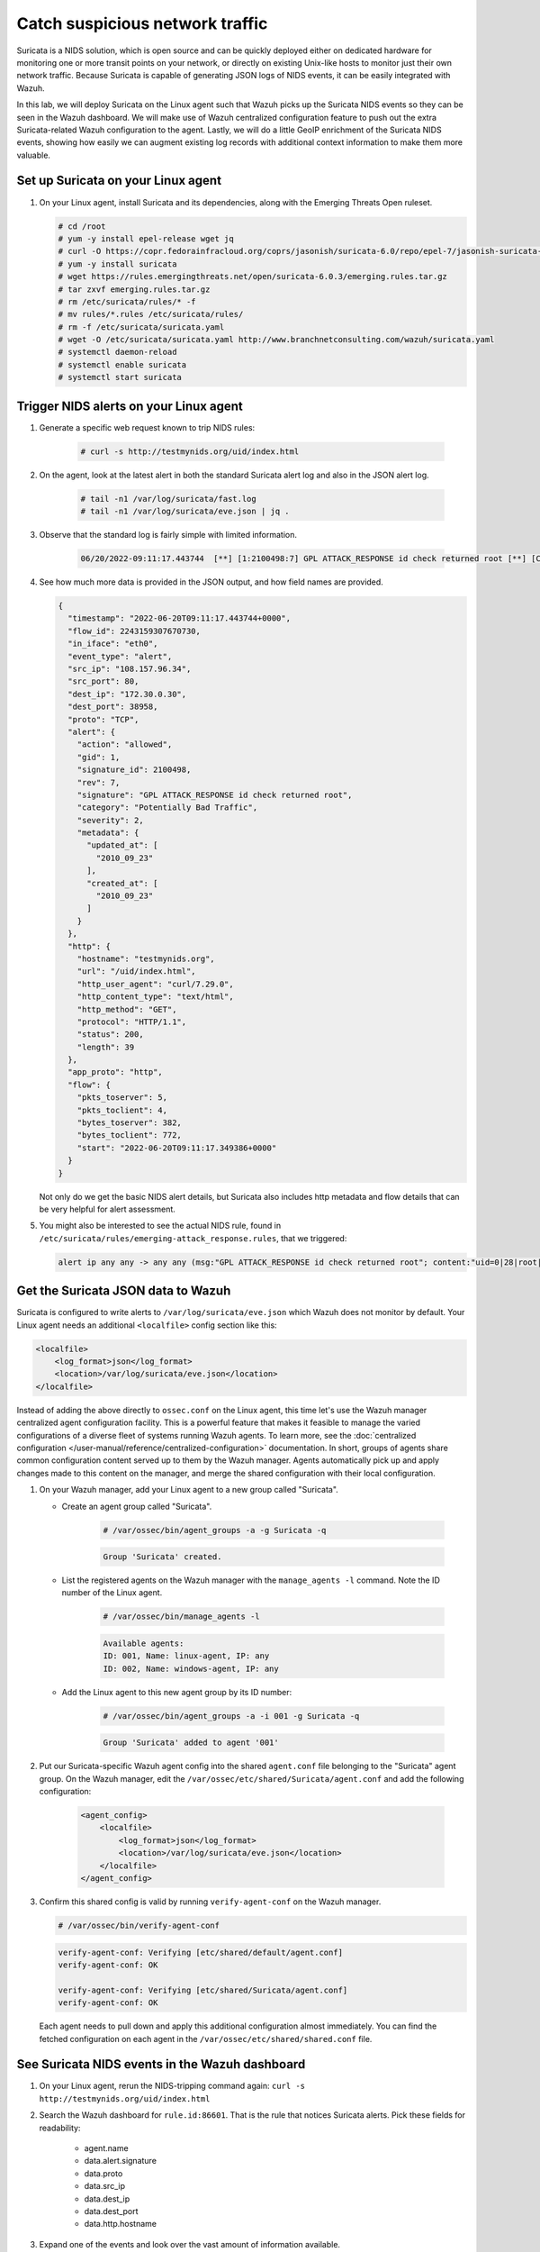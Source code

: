 .. Copyright (C) 2015, Wazuh, Inc.
.. meta::
  :description: Suricata integrates with Wazuh. Learn more about how to set up Suricata and how Wazuh decodes Suricata events in this section of the documentation.
  
.. _learning_wazuh_suricata:

Catch suspicious network traffic
================================

Suricata is a NIDS solution, which is open source and can be quickly deployed either on dedicated hardware for
monitoring one or more transit points on your network, or directly on existing Unix-like hosts to monitor just their own network
traffic.  Because Suricata is capable of generating JSON logs of NIDS events, it can be easily integrated with Wazuh.

In this lab, we will deploy Suricata on the Linux agent such that Wazuh picks up the Suricata NIDS events
so they can be seen in the Wazuh dashboard.  We will make use of Wazuh centralized configuration feature to push out the extra Suricata-related Wazuh configuration to the agent. Lastly, we will do a little GeoIP enrichment of the Suricata NIDS events, showing
how easily we can augment existing log records with additional context information to make them more valuable.


Set up Suricata on your Linux agent
-----------------------------------

#. On your Linux agent, install Suricata and its dependencies, along with the Emerging Threats Open ruleset.

   .. code-block:: console
   
       # cd /root
       # yum -y install epel-release wget jq
       # curl -O https://copr.fedorainfracloud.org/coprs/jasonish/suricata-6.0/repo/epel-7/jasonish-suricata-6.0-epel-7.repo
       # yum -y install suricata
       # wget https://rules.emergingthreats.net/open/suricata-6.0.3/emerging.rules.tar.gz
       # tar zxvf emerging.rules.tar.gz
       # rm /etc/suricata/rules/* -f
       # mv rules/*.rules /etc/suricata/rules/
       # rm -f /etc/suricata/suricata.yaml
       # wget -O /etc/suricata/suricata.yaml http://www.branchnetconsulting.com/wazuh/suricata.yaml
       # systemctl daemon-reload
       # systemctl enable suricata
       # systemctl start suricata


Trigger NIDS alerts on your Linux agent
---------------------------------------

#. Generate a specific web request known to trip NIDS rules:

    .. code-block:: console

        # curl -s http://testmynids.org/uid/index.html

#. On the agent, look at the latest alert in both the standard Suricata alert log and also in the JSON alert log.

    .. code-block:: console

        # tail -n1 /var/log/suricata/fast.log
        # tail -n1 /var/log/suricata/eve.json | jq .

#. Observe that the standard log is fairly simple with limited information.

    .. code-block:: none
        :class: output

        06/20/2022-09:11:17.443744  [**] [1:2100498:7] GPL ATTACK_RESPONSE id check returned root [**] [Classification: Potentially Bad Traffic] [Priority: 2] {TCP} 108.157.96.34:80 -> 172.30.0.30:38958

#. See how much more data is provided in the JSON output, and how field names are provided.

   .. code-block:: json
      :class: output

      {
        "timestamp": "2022-06-20T09:11:17.443744+0000",
        "flow_id": 2243159307670730,
        "in_iface": "eth0",
        "event_type": "alert",
        "src_ip": "108.157.96.34",
        "src_port": 80,
        "dest_ip": "172.30.0.30",
        "dest_port": 38958,
        "proto": "TCP",
        "alert": {
          "action": "allowed",
          "gid": 1,
          "signature_id": 2100498,
          "rev": 7,
          "signature": "GPL ATTACK_RESPONSE id check returned root",
          "category": "Potentially Bad Traffic",
          "severity": 2,
          "metadata": {
            "updated_at": [
              "2010_09_23"
            ],
            "created_at": [
              "2010_09_23"
            ]
          }
        },
        "http": {
          "hostname": "testmynids.org",
          "url": "/uid/index.html",
          "http_user_agent": "curl/7.29.0",
          "http_content_type": "text/html",
          "http_method": "GET",
          "protocol": "HTTP/1.1",
          "status": 200,
          "length": 39
        },
        "app_proto": "http",
        "flow": {
          "pkts_toserver": 5,
          "pkts_toclient": 4,
          "bytes_toserver": 382,
          "bytes_toclient": 772,
          "start": "2022-06-20T09:11:17.349386+0000"
        }
      }


   Not only do we get the basic NIDS alert details, but Suricata also includes http metadata and flow details that can be very helpful for alert assessment.

#. You might also be interested to see the actual NIDS rule, found in ``/etc/suricata/rules/emerging-attack_response.rules``, that we triggered:

   .. code-block:: none

      alert ip any any -> any any (msg:"GPL ATTACK_RESPONSE id check returned root"; content:"uid=0|28|root|29|"; classtype:bad-unknown; sid:2100498; rev:7; metadata:created_at 2010_09_23, updated_at 2010_09_23;)


Get the Suricata JSON data to Wazuh
-----------------------------------

Suricata is configured to write alerts to ``/var/log/suricata/eve.json`` which Wazuh does not monitor by default.  Your
Linux agent needs an additional ``<localfile>`` config section like this:

.. code-block:: xml

        <localfile>
            <log_format>json</log_format>
            <location>/var/log/suricata/eve.json</location>
        </localfile>

Instead of adding the above directly to ``ossec.conf`` on the Linux agent, this time let's use the Wazuh manager centralized agent
configuration facility.  This is a powerful feature that makes it feasible to manage the varied configurations of a diverse fleet of systems running Wazuh agents. To learn more, see the :doc:`centralized configuration </user-manual/reference/centralized-configuration>` documentation.  In short, groups of agents share common configuration content served up to them by the Wazuh manager.  Agents automatically pick up and apply changes made to this content on the manager, and merge the shared configuration with their local configuration.

#. On your Wazuh manager, add your Linux agent to a new group called "Suricata". 

   - Create an agent group called "Suricata". 
   
      .. code-block:: console

         # /var/ossec/bin/agent_groups -a -g Suricata -q

      .. code-block:: none
         :class: output

         Group 'Suricata' created.


   - List the registered agents on the Wazuh manager with the ``manage_agents -l`` command.  Note the ID number of the Linux agent.

      .. code-block:: console

         # /var/ossec/bin/manage_agents -l

      .. code-block:: none
         :class: output

         Available agents: 
         ID: 001, Name: linux-agent, IP: any
         ID: 002, Name: windows-agent, IP: any

   - Add the Linux agent to this new agent group by its ID number:

      .. code-block:: console

         # /var/ossec/bin/agent_groups -a -i 001 -g Suricata -q

      .. code-block:: none
         :class: output

         Group 'Suricata' added to agent '001'


#. Put our Suricata-specific Wazuh agent config into the shared ``agent.conf`` file belonging to the "Suricata" agent group.  On the Wazuh manager, edit the ``/var/ossec/etc/shared/Suricata/agent.conf`` and add the following configuration:

    .. code-block:: xml

        <agent_config>
            <localfile>
                <log_format>json</log_format>
                <location>/var/log/suricata/eve.json</location>
            </localfile>
        </agent_config>

#. Confirm this shared config is valid by running ``verify-agent-conf`` on the Wazuh manager. 

   .. code-block:: console

      # /var/ossec/bin/verify-agent-conf

   .. code-block:: none
      :class: output

      verify-agent-conf: Verifying [etc/shared/default/agent.conf]
      verify-agent-conf: OK

      verify-agent-conf: Verifying [etc/shared/Suricata/agent.conf]
      verify-agent-conf: OK


   Each agent needs to pull down and apply this additional configuration almost immediately. You can find the fetched configuration on each agent in the ``/var/ossec/etc/shared/shared.conf`` file.

See Suricata NIDS events in the Wazuh dashboard
-----------------------------------------------

#. On your Linux agent, rerun the NIDS-tripping command again: ``curl -s http://testmynids.org/uid/index.html``

#. Search the Wazuh dashboard for ``rule.id:86601``.  That is the rule that notices Suricata alerts.  Pick these fields for readability:

    - agent.name
    - data.alert.signature
    - data.proto
    - data.src_ip
    - data.dest_ip
    - data.dest_port
    - data.http.hostname

#. Expand one of the events and look over the vast amount of information available.


Observe how Wazuh decodes Suricata events
-----------------------------------------

#. Find the full log of the event you just triggered. You can do so like this:

   .. code-block:: console

      # tail -n1 /var/log/suricata/eve.json

   .. code-block:: json
      :class: output

      {"timestamp":"2022-06-20T10:12:02.432740+0000","flow_id":957340827435540,"in_iface":"eth0","event_type":"alert","src_ip":"108.157.96.13","src_port":80,"dest_ip":"172.30.0.30","dest_port":60124,"proto":"TCP","alert":{"action":"allowed","gid":1,"signature_id":2100498,"rev":7,"signature":"GPL ATTACK_RESPONSE id check returned root","category":"Potentially Bad Traffic","severity":2,"metadata":{"updated_at":["2010_09_23"],"created_at":["2010_09_23"]}},"http":{"hostname":"testmynids.org","url":"\/uid\/index.html","http_user_agent":"curl\/7.29.0","http_content_type":"text\/html","http_method":"GET","protocol":"HTTP\/1.1","status":200,"length":39},"app_proto":"http","flow":{"pkts_toserver":5,"pkts_toclient":4,"bytes_toserver":382,"bytes_toclient":772,"start":"2022-06-20T10:12:02.377364+0000"}}

#. Run ``/var/ossec/bin/wazuh-logtest`` on your Wazuh manager and paste in the Suricata alert record, observing how it is analyzed:

   .. code-block:: none

      Type one log per line
      
      {"timestamp":"2022-06-20T10:12:02.432740+0000","flow_id":957340827435540,"in_iface":"eth0","event_type":"alert","src_ip":"108.157.96.13","src_port":80,"dest_ip":"172.30.0.30","dest_port":60124,"proto":"TCP","alert":{"action":"allowed","gid":1,"signature_id":2100498,"rev":7,"signature":"GPL ATTACK_RESPONSE id check returned root","category":"Potentially Bad Traffic","severity":2,"metadata":{"updated_at":["2010_09_23"],"created_at":["2010_09_23"]}},"http":{"hostname":"testmynids.org","url":"\/uid\/index.html","http_user_agent":"curl\/7.29.0","http_content_type":"text\/html","http_method":"GET","protocol":"HTTP\/1.1","status":200,"length":39},"app_proto":"http","flow":{"pkts_toserver":5,"pkts_toclient":4,"bytes_toserver":382,"bytes_toclient":772,"start":"2022-06-20T10:12:02.377364+0000"}}
      
      **Phase 1: Completed pre-decoding.
      
      **Phase 2: Completed decoding.
      	name: 'json'
      	alert.action: 'allowed'
      	alert.category: 'Potentially Bad Traffic'
      	alert.gid: '1'
      	alert.metadata.created_at: '['2010_09_23']'
      	alert.metadata.updated_at: '['2010_09_23']'
      	alert.rev: '7'
      	alert.severity: '2'
      	alert.signature: 'GPL ATTACK_RESPONSE id check returned root'
      	alert.signature_id: '2100498'
      	app_proto: 'http'
      	dest_ip: '172.30.0.30'
      	dest_port: '60124'
      	event_type: 'alert'
      	flow.bytes_toclient: '772'
      	flow.bytes_toserver: '382'
      	flow.pkts_toclient: '4'
      	flow.pkts_toserver: '5'
      	flow.start: '2022-06-20T10:12:02.377364+0000'
      	flow_id: '957340827435540.000000'
      	http.hostname: 'testmynids.org'
      	http.http_content_type: 'text/html'
      	http.http_method: 'GET'
      	http.http_user_agent: 'curl/7.29.0'
      	http.length: '39'
      	http.protocol: 'HTTP/1.1'
      	http.status: '200'
      	http.url: '/uid/index.html'
      	in_iface: 'eth0'
      	proto: 'TCP'
      	src_ip: '108.157.96.13'
      	src_port: '80'
      	timestamp: '2022-06-20T10:12:02.432740+0000'
      
      **Phase 3: Completed filtering (rules).
      	id: '86601'
      	level: '3'
      	description: 'Suricata: Alert - GPL ATTACK_RESPONSE id check returned root'
      	groups: '['ids', 'suricata']'
      	firedtimes: '1'
      	mail: 'False'
      **Alert to be generated.
      
Notice the decoder used is just called "json".  This decoder is used whenever Wazuh detects JSON records.  With Wazuh ability to natively decode incoming JSON log records, you do not have to build your own decoders for applications that support JSON logging.


Spice things up with a little GeoIP
-----------------------------------

You may have noticed that there were no Geolocation fields in the Wazuh dashboard records for Suricata events.  In Wazuh default configuration, Geolocation is only performed on fields ``data.srcip``, ``data.win.eventdata.ipAddress`` and ``data.aws.sourceIPAddress`` , while with Suricata events we would need to act on fields
``data.src_ip`` and ``data.dest_ip``.  We are going to change our configuration to show more information from ``data.src_ip``:

#. On the Wazuh manager, edit ``/usr/share/filebeat/module/wazuh/alerts/ingest/pipeline.json`` adding the new IP address field inside ``processors``, along with the other Geolocation fields:

    .. code-block:: json

        {
           "geoip": {
             "field": "data.src_ip",
             "target_field": "GeoLocation",
             "properties": ["city_name", "country_name", "region_name", "location"],
             "ignore_missing": true,
             "ignore_failure": true
           }
         }


#. Load the ingest pipelines:

   .. code-block:: none

      # filebeat setup --pipelines


#. On your Linux agent, trigger some more NIDS events:

    .. code-block:: console

        # curl -s http://testmynids.org/uid/index.html

#. Look through the new Suricata events in the Wazuh dashboard, observing they now have source geoip fields populated.  Private IP addresses of course cannot be geolocated.

.. thumbnail:: ../images/learning-wazuh/labs/suricata-geoip.png
    :title: Suricata alert enriched with GeoIP information
    :align: center
    :width: 80%


If you have time, you could also...
-----------------------------------

#. Build a CDB list of the the signature_id values of Suricata rules that call for immediate attention.  Maybe these would be special NIDS events you would want to get SMS alerted about in real-time.  Create a custom child rule to 86601 that looks for matches in your CDB and has a high severity level like 12.

#. Build another CDB list of signature_id values of rules you choose to classify as "noise" and want to suppress entirely.  Then make another child rule with a severity level of 0.

#. Experiment with making Suricata-specific visualization in the Wazuh dashboard.  Create a new dashboard to pull them all together.
